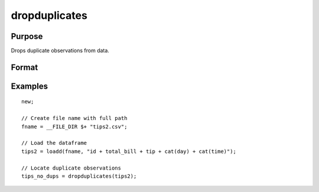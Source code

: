 
dropduplicates
==============================================

Purpose
----------------

Drops duplicate observations from data.

Format
----------------
.. function:: x_new = dropduplicates(x [, varlist])

    :param x: data
    :type x: matrix or dataframe

    :param varlist: Optional, list of variables to include in the check for duplicates. Default is across all variables.
    :type varlist: string array

    :return dup_report: Returns a dataframe with duplicate observations from ``x`` removed.
    :rtype dup_report: dataframe

Examples
----------------

::

  new;

  // Create file name with full path
  fname = __FILE_DIR $+ "tips2.csv";

  // Load the dataframe
  tips2 = loadd(fname, "id + total_bill + tip + cat(day) + cat(time)");

  // Locate duplicate observations
  tips_no_dups = dropduplicates(tips2);

.. seealso:: Functions :func:`getduplicates`, :func:`isunique`
